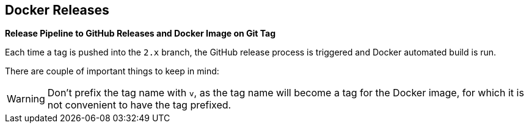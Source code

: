 == Docker Releases

**Release Pipeline to GitHub Releases and Docker Image on Git Tag**

Each time a tag is pushed into the `2.x` branch, the GitHub release process is triggered and Docker automated build is run.

There are couple of important things to keep in mind:

WARNING: Don't prefix the tag name with `v`, as the tag name will become a tag for the Docker image, for which it is not
convenient to have the tag prefixed.

